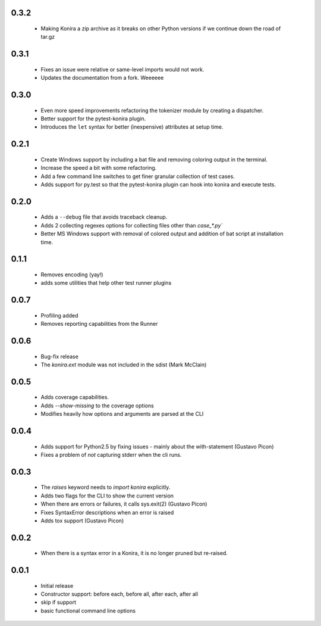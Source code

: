 .. _changelog:

0.3.2
-----
 * Making Konira a zip archive as it breaks on other Python versions
   if we continue down the road of tar.gz

0.3.1
-----
 * Fixes an issue were relative or same-level imports would not work.
 * Updates the documentation from a fork. Weeeeee

0.3.0
-----
 * Even more speed improvements refactoring the tokenizer module by creating
   a dispatcher.
 * Better support for the pytest-konira plugin.
 * Introduces the ``let`` syntax for better (inexpensive) attributes at setup
   time.

0.2.1
-----
 * Create Windows support by including a bat file and removing coloring output
   in the terminal.
 * Increase the speed a bit with some refactoring.
 * Add a few command line switches to get finer granular collection of test
   cases.
 * Adds support for py.test so that the pytest-konira plugin can hook into
   konira and execute tests.

0.2.0
-----
 * Adds a ``--debug`` file that avoids traceback cleanup.
 * Adds 2 collecting regexes options for collecting files other than
   `case_*.py``
 * Better MS Windows support with removal of colored output and addition of
   bat script at installation time.

0.1.1
-----
 * Removes encoding (yay!)
 * adds some utilities that help other test runner plugins

0.0.7
-----
 * Profiling added
 * Removes reporting capabilities from the Runner


0.0.6
-----
 * Bug-fix release
 * The `konira.ext` module was not included in the sdist (Mark McClain)


0.0.5
-----
 * Adds coverage capabilities.
 * Adds `--show-missing` to the coverage options
 * Modifies heavily how options and arguments are parsed at the CLI


0.0.4
-----
 * Adds support for Python2.5 by fixing issues - mainly about the
   with-statement (Gustavo Picon)
 * Fixes a problem of *not* capturing stderr when the cli runs.


0.0.3
-----
 * The `raises` keyword needs to `import konira` explicitly.
 * Adds two flags for the CLI to show the current version
 * When there are errors or failures, it calls sys.exit(2) (Gustavo Picon)
 * Fixes SyntaxError descriptions when an error is raised
 * Adds tox support (Gustavo Picon)


0.0.2
-----
 * When there is a syntax error in a Konira, it is no longer pruned but
   re-raised.


0.0.1
-----
 * Initial release
 * Constructor support: before each, before all, after each, after all 
 * skip if support
 * basic functional command line options
